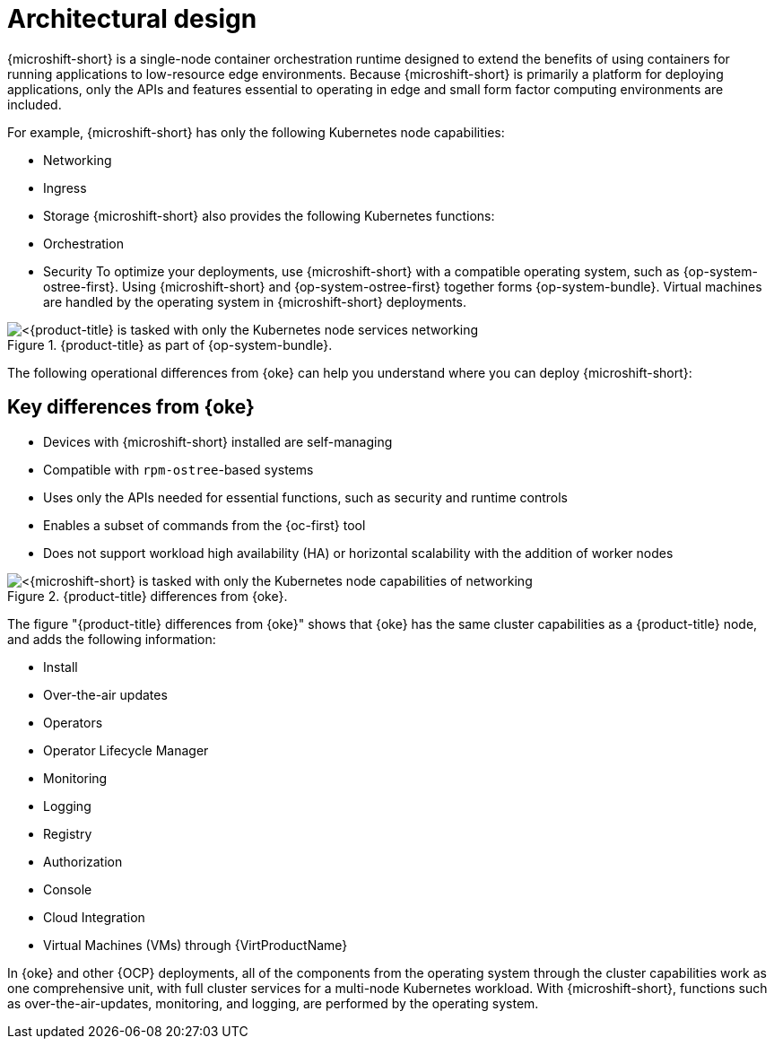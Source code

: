 // Module included in the following assemblies:
//
// microshift/understanding-microshift.adoc

:_mod-docs-content-type: CONCEPT
[id="microshift-architectural-design_{context}"]
= Architectural design

{microshift-short} is a single-node container orchestration runtime designed to extend the benefits of using containers for running applications to low-resource edge environments. Because {microshift-short} is primarily a platform for deploying applications, only the APIs and features essential to operating in edge and small form factor computing environments are included.

For example, {microshift-short} has only the following Kubernetes node capabilities:

* Networking
* Ingress
* Storage
{microshift-short} also provides the following Kubernetes functions:
* Orchestration
* Security
To optimize your deployments, use {microshift-short} with a compatible operating system, such as {op-system-ostree-first}. Using {microshift-short} and {op-system-ostree-first} together forms {op-system-bundle}. Virtual machines are handled by the operating system in {microshift-short} deployments.

.{product-title} as part of {op-system-bundle}.
image::311_RHDevice_Edge_Overview_0223_1.png[<{product-title} is tasked with only the Kubernetes node services networking, ingress, storage, helm, with additional Kubernetes functions of orchestration and security, as the following diagram illustrates.>]

The following operational differences from {oke} can help you understand where you can deploy {microshift-short}:

[id="microshift-differences-oke_{context}"]
== Key differences from {oke}

* Devices with {microshift-short} installed are self-managing
* Compatible with `rpm-ostree`-based systems
* Uses only the APIs needed for essential functions, such as security and runtime controls
* Enables a subset of commands from the {oc-first} tool
* Does not support workload high availability (HA) or horizontal scalability with the addition of worker nodes

.{product-title} differences from {oke}.
image::311_RHDevice_Edge_Overview_0223_2.png[<{microshift-short} is tasked with only the Kubernetes node capabilities of networking, ingress, storage, helm, with the additional Kubernetes functions of orchestration and security, as the following diagram illustrates.>]

The figure "{product-title} differences from {oke}" shows that {oke} has the same cluster capabilities as a {product-title} node, and adds the following information:

* Install
* Over-the-air updates
* Operators
* Operator Lifecycle Manager
* Monitoring
* Logging
* Registry
* Authorization
* Console
* Cloud Integration
* Virtual Machines (VMs) through {VirtProductName}

In {oke} and other {OCP} deployments, all of the components from the operating system through the cluster capabilities work as one comprehensive unit, with full cluster services for a multi-node Kubernetes workload. With {microshift-short}, functions such as over-the-air-updates, monitoring, and logging, are performed by the operating system.
